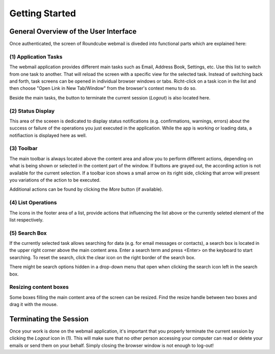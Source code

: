 .. _getting-started:

***************
Getting Started
***************

.. _overview:

General Overview of the User Interface
======================================

Once authenticated, the screen of Roundcube webmail is diveded into functional parts which are explained here:

.. image:: _static/_skin/overview.png


.. index:: Tasks

(1) Application Tasks
----------------------
The webmail application provides different main tasks such as Email, Address Book, Settings, etc.
Use this list to switch from one task to another. That will reload the screen with a specific view
for the selected task. Instead of switching back and forth, task screens can be opened in individual
browser windows or tabs. Richt-click on a task icon in the list and then choose "Open Link in New Tab/Window" from
the browser's context menu to do so.

Beside the main tasks, the button to terminate the current session (*Logout*) is also located here.


.. index:: Status

(2) Status Display
------------------
This area of the sceeen is dedicated to display status notifications (e.g. confirmations, warnings, errors)
about the success or failure of the operations you just executed in the application. While the app is
working or loading data, a notifiaction is displayed here as well.


.. index:: Toolbar

(3) Toolbar
-----------
The main toolbar is always located above the content area and allow you to perform different actions,
depending on what is being shown or selected in the content part of the window. If buttons are grayed out,
the according action is not available for the current selection. If a toolbar icon shows a small arrow on its
right side, clicking that arrow will present you variations of the action to be executed.

Additional actions can be found by clicking the *More* button (if available).


.. index:: List

(4) List Operations
-------------------
The icons in the footer area of a list, provide actions that influencing the list above or the currently
seleted element of the list respectively.


.. index:: Search

(5) Search Box
--------------
If the currently selected task allows searching for data (e.g. for email messages or contacts), a search box is
located in the upper right corner above the main content area. Enter a search term and press <Enter> on the keyboard
to start searching. To reset the search, click the clear icon on the right border of the search box.

There might be search options hidden in a drop-down menu that open when clicking the search icon left in the search box.


Resizing content boxes
----------------------
Some boxes filling the main content area of the screen can be resized. Find the resize handle |splitter|
between two boxes and drag it with the mouse.


.. |splitter| image:: ../_static/_skin/splitter.png

.. _logout:
.. index:: Logout

Terminating the Session
=======================
Once your work is done on the webmail application, it's important that you properly terminate the current session
by clicking the *Logout* icon in (1). This will make sure that no other person accessing your computer can read or delete
your emails or send them on your behalf. Simply closing the browser window is not enough to log-out!
